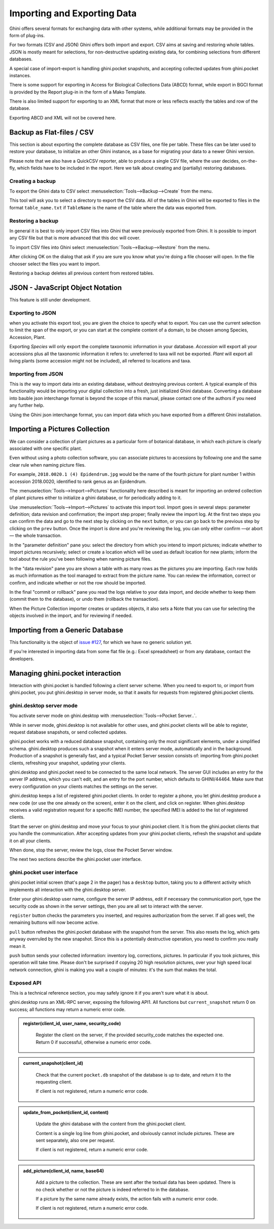 Importing and Exporting Data
============================

Ghini offers several formats for exchanging data with other systems, while additional
formats may be provided in the form of plug-ins.

For two formats (CSV and JSON) Ghini offers both import and export.  CSV aims at saving and
restoring whole tables.  JSON is mostly meant for selections, for non-destructive updating
existing data, for combining selections from different databases.

A special case of import-export is handling ghini.pocket snapshots, and accepting collected
updates from ghini.pocket instances.

There is some support for exporting in Access for Biological Collections Data (ABCD) format,
while export in BGCI format is provided by the Report plug-in in the form of a Mako
Template.

There is also limited support for exporting to an XML format that more
or less reflects exactly the tables and row of the database.

Exporting ABCD and XML will not be covered here.

Backup as Flat-files / CSV
------------------------------

This section is about exporting the complete database as CSV files, one file per table.
These files can be later used to restore your database, to initialize an other Ghini
instance, as a base for migrating your data to a newer Ghini version.

Please note that we also have a QuickCSV reporter, able to produce a single CSV file, where
the user decides, on-the-fly, which fields have to be included in the report.  Here we talk
about creating and (partially) restoring databases.

Creating a backup
^^^^^^^^^^^^^^^^^^^^^^^^

To export the Ghini data to CSV select :menuselection:`Tools-->Backup-->Create` from the
menu.

This tool will ask you to select a directory to export the CSV data.
All of the tables in Ghini will be exported to files in the format
``table_name.txt`` if ``TableName`` is the name of the table where the data
was exported from.

Restoring a backup
^^^^^^^^^^^^^^^^^^^^^^^^^^^^^^

In general it is best to only import CSV files into Ghini that were
previously exported from Ghini.  It is possible to import any CSV file
but that is more advanced that this doc will cover.

To import CSV files into Ghini select :menuselection:`Tools-->Backup-->Restore` from the
menu.

After clicking OK on the dialog that ask if you are sure you know what
you're doing a file chooser will open.  In the file chooser select the
files you want to import.

Restoring a backup deletes all previous content from restored tables.

JSON - JavaScript Object Notation
-----------------------------------------

This feature is still under development.

Exporting to JSON
^^^^^^^^^^^^^^^^^^^^^^^^^^

.. image:: images/screenshots/export-to-json.png

when you activate this export tool, you are given the choice to
specify what to export. You can use the current selection to
limit the span of the export, or you can start at the complete
content of a domain, to be chosen among Species, Accession,
Plant.

Exporting *Species* will only export the complete taxonomic
information in your database. *Accession* will export all your
accessions plus all the taxonomic information it refers to:
unreferred to taxa will not be exported. *Plant* will export all
living plants (some accession might not be included), all
referred to locations and taxa.

Importing from JSON
^^^^^^^^^^^^^^^^^^^^^^^^

This is *the* way to import data into an existing database, without
destroying previous content. A typical example of this functionality would
be importing your digital collection into a fresh, just initialized Ghini
database. Converting a database into bauble json interchange format is
beyond the scope of this manual, please contact one of the authors if you
need any further help.

Using the Ghini json interchange format, you can import data which you have
exported from a different Ghini installation.

Importing a Pictures Collection
----------------------------------

We can consider a collection of plant pictures as a particular
form of botanical database, in which each picture is clearly
associated with one specific plant.

Even without using a photo collection software, you can
associate pictures to accessions by following one and the same
clear rule when naming picture files.

For example, ``2018.0020.1 (4) Epidendrum.jpg`` would be the
name of the fourth picture for plant number 1 within accession
2018.0020, identified to rank genus as an Epidendrum.

The :menuselection:`Tools-->Import-->Pictures` functionality
here described is meant for importing an ordered collection of
plant pictures either to initialize a ghini database, or for
periodically adding to it.

Use :menuselection:`Tools-->Import-->Pictures` to activate this
import tool.  Import goes in several steps: parameter
definition; data revision and confirmation; the import step
proper; finally review the import log.  At the first two steps
you can confirm the data and go to the next step by clicking on
the ``next`` button, or you can go back to the previous step by
clicking on the ``prev`` button.  Once the import is done and
you're reviewing the log, you can only either confirm —or abort—
the whole transaction.

In the "parameter definition" pane you: select the directory
from which you intend to import pictures; indicate whether to
import pictures recursively; select or create a location which
will be used as default location for new plants; inform the tool
about the rule you've been following when naming picture files.

.. image:: images/screenshots/import-picture-define.png

In the "data revision" pane you are shown a table with as many
rows as the pictures you are importing.  Each row holds as much
information as the tool managed to extract from the picture
name.  You can review the information, correct or confirm, and
indicate whether or not the row should be imported.

.. image:: images/screenshots/import-picture-review.png

In the final "commit or rollback" pane you read the logs relative
to your data import, and decide whether to keep them (commit
them to the database), or undo them (rollback the transaction).

.. image:: images/screenshots/import-picture-log.png

When the Picture Collection importer creates or updates objects,
it also sets a Note that you can use for selecting the objects
involved in the import, and for reviewing if needed.

Importing from a Generic Database
----------------------------------

This functionality is the object of `issue #127
<https://github.com/Ghini/ghini.desktop/issues/127>`_, for which
we have no generic solution yet.

If you're interested in importing data from some flat file
(e.g.: Excel spreadsheet) or from any database, contact the
developers.

Managing ghini.pocket interaction
----------------------------------------

Interaction with ghini.pocket is handled following a client server scheme.  When you need to
export to, or import from ghini.pocket, you put ghini.desktop in server mode, so that it
awaits for requests from registered ghini.pocket clients.

ghini.desktop server mode
^^^^^^^^^^^^^^^^^^^^^^^^^^^^^^^^^^^^^^^

You activate server mode on ghini.desktop with :menuselection:`Tools-->Pocket Server..`.

While in server mode, ghini.desktop is not available for other uses, and ghini.pocket
clients will be able to register, request database snapshots, or send collected updates.

ghini.pocket works with a reduced database snapshot, containing only the most significant
elements, under a simplified schema.  ghini.desktop produces such a snapshot when it enters
server mode, automatically and in the background.  Production of a snapshot is generally
fast, and a typical Pocket Server session consists of: importing from ghini.pocket clients,
refreshing your snapshot, updating your clients.

ghini.desktop and ghini.pocket need to be connected to the same local network.  The server
GUI includes an entry for the server IP address, which you can't edit, and an entry for the
port number, which defaults to GHINI/44464.  Make sure that every configuration on your
clients matches the settings on the server.

ghini.desktop keeps a list of registered ghini.pocket clients.  In order to register a
phone, you let ghini.desktop produce a new code (or use the one already on the screen),
enter it on the client, and click on register.  When ghini.desktop receives a valid
registration request for a specific IMEI number, the specified IMEI is added to the list of
registered clients.

Start the server on ghini.desktop and move your focus to your ghini.pocket client.  It is
from the ghini.pocket clients that you handle the communication.  After accepting updates
from your ghini.pocket clients, refresh the snapshot and update it on all your clients.

When done, stop the server, review the logs, close the Pocket Server window.

The next two sections describe the ghini.pocket user interface.

ghini.pocket user interface
^^^^^^^^^^^^^^^^^^^^^^^^^^^^

ghini.pocket initial screen (that's page 2 in the pager) has a ``desktop`` button, taking
you to a different activity which implements all interaction with the ghini.desktop server.

Enter your ghini.desktop user name, configure the server IP address, edit if necessary the
communication port, type the security code as shown in the server settings, then you are all
set to interact with the server.

``register`` button checks the parameters you inserted, and requires authorization from the
server.  If all goes well, the remaining buttons will now become active.

``pull`` button refreshes the ghini.pocket database with the snapshot from the server.  This
also resets the log, which gets anyway overruled by the new snapshot.  Since this is a
potentially destructive operation, you need to confirm you really mean it.

``push`` button sends your collected information: inventory log, corrections, pictures.
In particular if you took pictures, this operation will take time.  Please don't be
surprised if copying 20 high resolution pictures, over your high speed local network
connection, ghini is making you wait a couple of minutes: it's the sum that makes the total.

Exposed API
^^^^^^^^^^^^^^^^^^^^^^

This is a technical reference section, you may safely ignore it if you aren't sure what it
is about.

ghini.desktop runs an XML-RPC server, exposing the following API1.  All functions but
``current_snapshot`` return 0 on success; all functions may return a numeric error code.

.. admonition:: register(client_id, user_name, security_code)
   :class: toggle

      Register the client on the server, if the provided security_code matches the expected
      one.  Return 0 if successful, otherwise a numeric error code.

.. admonition:: current_snapshot(client_id)
   :class: toggle

      Check that the current ``pocket.db`` snapshot of the database is up to date, and
      return it to the requesting client.

      If client is not registered, return a numeric error code.

.. admonition:: update_from_pocket(client_id, content)
   :class: toggle

      Update the ghini database with the content from the ghini.pocket client.

      Content is a single log line from ghini.pocket, and obviously cannot include pictures.
      These are sent separately, also one per request.

      If client is not registered, return a numeric error code.

.. admonition:: add_picture(client_id, name, base64)
   :class: toggle

      Add a picture to the collection.  These are sent after the textual data has been
      updated.  There is no check whether or not the picture is indeed referred to in the
      database.

      If a picture by the same name already exists, the action fails with a numeric error
      code.

      If client is not registered, return a numeric error code.
